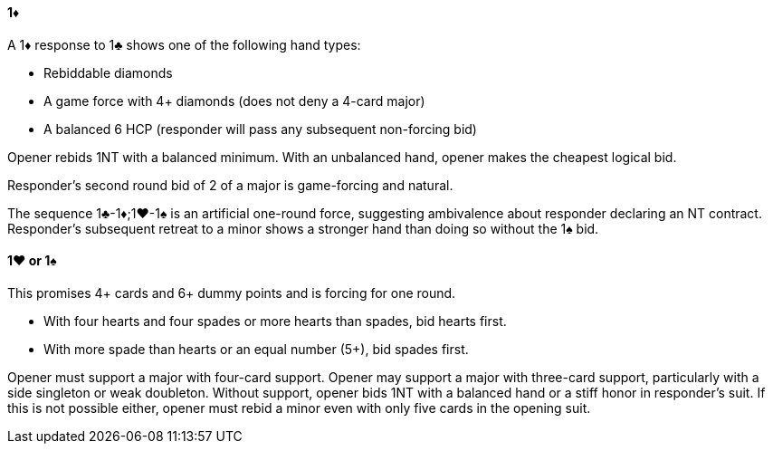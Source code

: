 #### 1♦
A 1♦ response to 1♣ shows one of the following hand types:

 * Rebiddable diamonds
 * A game force with 4+ diamonds (does not deny a 4-card major)
 * A balanced 6 HCP (responder will pass any subsequent non-forcing bid)

Opener rebids 1NT with a balanced minimum. 
With an unbalanced hand, opener makes the cheapest logical bid.

Responder's second round bid of 2 of a major is game-forcing and natural.

The sequence 1♣-1♦;1♥-1♠ is an artificial one-round force, 
suggesting ambivalence about responder declaring an NT contract.
Responder's subsequent retreat to a minor 
shows a stronger hand than doing so without the 1♠ bid.

#### 1♥ or 1♠
This promises 4+ cards and 6+ dummy points and is forcing for one round.

  * With four hearts and four spades or more hearts than spades, bid hearts first.
  * With more spade than hearts or an equal number (5+), bid spades first.

Opener must support a major with four-card support.
Opener may support a major with three-card support,
particularly with a side singleton or weak doubleton.
Without support, opener bids 1NT with a balanced hand 
or a stiff honor in responder's suit.
If this is not possible either, opener must rebid a minor even with only five cards in the opening suit.
